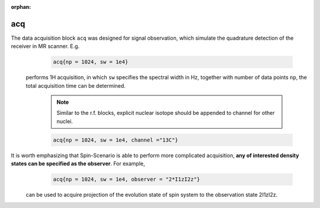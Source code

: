 :orphan:

***********
acq
***********
The data acquisition block ``acq`` was designed for signal observation, which simulate the quadrature detection of the receiver in MR scanner. E.g. 
     .. code-block:: lua 

       acq{np = 1024, sw = 1e4}

 performs 1H acquisition, in which ``sw`` specifies the spectral width in Hz, together with number of data points ``np``, the total acquisition time can be determined. 

     .. note::
        
        Similar to the r.f. blocks, explicit nuclear isotope should be appended to channel for other nuclei.


     .. code-block:: lua 

        acq{np = 1024, sw = 1e4, channel ="13C"}



It is worth emphasizing that Spin-Scenario is able to perform more complicated acquisition, **any of interested density states can be specified as the observer**. For example, 
     .. code-block:: lua 

       acq{np = 1024, sw = 1e4, observer = "2*I1zI2z"}
 can be used to acquire projection of the evolution state of spin system to the observation state 2I1zI2z.